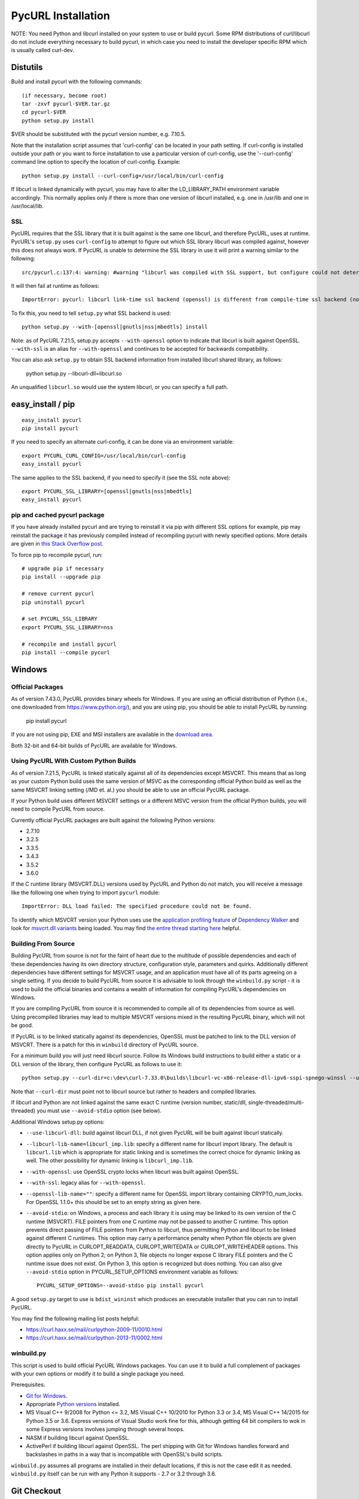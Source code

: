.. _install:

PycURL Installation
===================

NOTE: You need Python and libcurl installed on your system to use or
build pycurl.  Some RPM distributions of curl/libcurl do not include
everything necessary to build pycurl, in which case you need to
install the developer specific RPM which is usually called curl-dev.


Distutils
---------

Build and install pycurl with the following commands::

    (if necessary, become root)
    tar -zxvf pycurl-$VER.tar.gz
    cd pycurl-$VER
    python setup.py install

$VER should be substituted with the pycurl version number, e.g. 7.10.5.

Note that the installation script assumes that 'curl-config' can be
located in your path setting.  If curl-config is installed outside
your path or you want to force installation to use a particular
version of curl-config, use the '--curl-config' command line option to
specify the location of curl-config.  Example::

    python setup.py install --curl-config=/usr/local/bin/curl-config

If libcurl is linked dynamically with pycurl, you may have to alter the
LD_LIBRARY_PATH environment variable accordingly.  This normally
applies only if there is more than one version of libcurl installed,
e.g. one in /usr/lib and one in /usr/local/lib.


SSL
^^^

PycURL requires that the SSL library that it is built against is the same
one libcurl, and therefore PycURL, uses at runtime. PycURL's ``setup.py``
uses ``curl-config`` to attempt to figure out which SSL library libcurl
was compiled against, however this does not always work. If PycURL is unable
to determine the SSL library in use it will print a warning similar to
the following::

    src/pycurl.c:137:4: warning: #warning "libcurl was compiled with SSL support, but configure could not determine which " "library was used; thus no SSL crypto locking callbacks will be set, which may " "cause random crashes on SSL requests" [-Wcpp]

It will then fail at runtime as follows::

    ImportError: pycurl: libcurl link-time ssl backend (openssl) is different from compile-time ssl backend (none/other)

To fix this, you need to tell ``setup.py`` what SSL backend is used::

    python setup.py --with-[openssl|gnutls|nss|mbedtls] install

Note: as of PycURL 7.21.5, setup.py accepts ``--with-openssl`` option to
indicate that libcurl is built against OpenSSL. ``--with-ssl`` is an alias
for ``--with-openssl`` and continues to be accepted for backwards compatibility.

You can also ask ``setup.py`` to obtain SSL backend information from installed
libcurl shared library, as follows:

    python setup.py --libcurl-dll=libcurl.so

An unqualified ``libcurl.so`` would use the system libcurl, or you can
specify a full path.


easy_install / pip
------------------

::

    easy_install pycurl
    pip install pycurl

If you need to specify an alternate curl-config, it can be done via an
environment variable::

    export PYCURL_CURL_CONFIG=/usr/local/bin/curl-config
    easy_install pycurl

The same applies to the SSL backend, if you need to specify it (see the SSL
note above)::

    export PYCURL_SSL_LIBRARY=[openssl|gnutls|nss|mbedtls]
    easy_install pycurl


pip and cached pycurl package
^^^^^^^^^^^^^^^^^^^^^^^^^^^^^

If you have already installed pycurl and are trying to reinstall it via
pip with different SSL options for example, pip may reinstall the package it
has previously compiled instead of recompiling pycurl with newly specified
options. More details are given in `this Stack Overflow post`_.

To force pip to recompile pycurl, run::

    # upgrade pip if necessary
    pip install --upgrade pip

    # remove current pycurl
    pip uninstall pycurl

    # set PYCURL_SSL_LIBRARY
    export PYCURL_SSL_LIBRARY=nss

    # recompile and install pycurl
    pip install --compile pycurl

.. _this Stack Overflow post: http://stackoverflow.com/questions/21487278/ssl-error-installing-pycurl-after-ssl-is-set


Windows
-------

Official Packages
^^^^^^^^^^^^^^^^^

As of version 7.43.0, PycURL provides binary wheels for Windows. If you are
using an official distribution of Python (i.e., one downloaded from
https://www.python.org/), and you are using pip, you should be able to
install PycURL by running:

    pip install pycurl

If you are not using pip, EXE and MSI installers are available in the
`download area`_.

Both 32-bit and 64-bit builds of PycURL are available for Windows.


Using PycURL With Custom Python Builds
^^^^^^^^^^^^^^^^^^^^^^^^^^^^^^^^^^^^^^

As of version 7.21.5, PycURL is linked statically against all of its
dependencies except MSVCRT. This means that as long as your custom Python
build uses the same version of MSVC as the corresponding official Python build
as well as the same MSVCRT linking setting (/MD et. al.) you should be
able to use an official PycURL package.

If your Python build uses different MSVCRT settings or a different MSVC
version from the official Python builds, you will need to compile PycURL
from source.

Currently official PycURL packages are built against the following Python
versions:

- 2.7.10
- 3.2.5
- 3.3.5
- 3.4.3
- 3.5.2
- 3.6.0

If the C runtime library (MSVCRT.DLL) versions used by PycURL and Python
do not match, you will receive a message
like the following one when trying to import ``pycurl`` module::

    ImportError: DLL load failed: The specified procedure could not be found.

To identify which MSVCRT version your Python uses use the
`application profiling feature`_ of
`Dependency Walker`_ and look for `msvcrt.dll variants`_ being loaded.
You may find `the entire thread starting here`_ helpful.

.. _application profiling feature: https://curl.haxx.se/mail/curlpython-2014-05/0007.html
.. _Dependency Walker: http://www.dependencywalker.com/
.. _msvcrt.dll variants: https://curl.haxx.se/mail/curlpython-2014-05/0010.html
.. _the entire thread starting here: https://curl.haxx.se/mail/curlpython-2014-05/0000.html


Building From Source
^^^^^^^^^^^^^^^^^^^^

Building PycURL from source is not for the faint of heart due to the multitude
of possible dependencies and each of these dependencies having its own
directory structure, configuration style, parameters and quirks.
Additionally different dependencies have different
settings for MSVCRT usage, and an application must have all of its parts
agreeing on a single setting. If you decide to build PycURL from source
it is advisable to look through the ``winbuild.py``
script - it is used to build the official binaries and contains a wealth
of information for compiling PycURL's dependencies on Windows.

If you are compiling PycURL from source it is recommended to compile all of its
dependencies from source as well. Using precompiled libraries may lead to
multiple MSVCRT versions mixed in the resulting PycURL binary, which will
not be good.

If PycURL is to be linked statically against its dependencies, OpenSSL must
be patched to link to the DLL version of MSVCRT. There is a patch for this in
``winbuild`` directory of PycURL source.

For a minimum build you will just need libcurl source. Follow its Windows
build instructions to build either a static or a DLL version of the library,
then configure PycURL as follows to use it::

    python setup.py --curl-dir=c:\dev\curl-7.33.0\builds\libcurl-vc-x86-release-dll-ipv6-sspi-spnego-winssl --use-libcurl-dll

Note that ``--curl-dir`` must point not to libcurl source but rather to headers
and compiled libraries.

If libcurl and Python are not linked against the same exact C runtime
(version number, static/dll, single-threaded/multi-threaded) you must use
``--avoid-stdio`` option (see below).

Additional Windows setup.py options:

- ``--use-libcurl-dll``: build against libcurl DLL, if not given PycURL will
  be built against libcurl statically.
- ``--libcurl-lib-name=libcurl_imp.lib``: specify a different name for libcurl
  import library. The default is ``libcurl.lib`` which is appropriate for
  static linking and is sometimes the correct choice for dynamic linking as
  well. The other possibility for dynamic linking is ``libcurl_imp.lib``.
- ``--with-openssl``: use OpenSSL crypto locks when libcurl was built against
  OpenSSL.
- ``--with-ssl``: legacy alias for ``--with-openssl``.
- ``--openssl-lib-name=""``: specify a different name for OpenSSL import
  library containing CRYPTO_num_locks. For OpenSSL 1.1.0+ this should be set
  to an empty string as given here.
- ``--avoid-stdio``: on Windows, a process and each library it is using
  may be linked to its own version of the C runtime (MSVCRT).
  FILE pointers from one C runtime may not be passed to another C runtime.
  This option prevents direct passing of FILE pointers from Python to libcurl,
  thus permitting Python and libcurl to be linked against different C runtimes.
  This option may carry a performance penalty when Python file objects are
  given directly to PycURL in CURLOPT_READDATA, CURLOPT_WRITEDATA or
  CURLOPT_WRITEHEADER options. This option applies only on Python 2; on
  Python 3, file objects no longer expose C library FILE pointers and the
  C runtime issue does not exist. On Python 3, this option is recognized but
  does nothing. You can also give ``--avoid-stdio`` option in
  PYCURL_SETUP_OPTIONS environment variable as follows::

    PYCURL_SETUP_OPTIONS=--avoid-stdio pip install pycurl

A good ``setup.py`` target to use is ``bdist_wininst`` which produces an
executable installer that you can run to install PycURL.

You may find the following mailing list posts helpful:

- https://curl.haxx.se/mail/curlpython-2009-11/0010.html
- https://curl.haxx.se/mail/curlpython-2013-11/0002.html


winbuild.py
^^^^^^^^^^^

This script is used to build official PycURL Windows packages. You can
use it to build a full complement of packages with your own options or modify
it to build a single package you need.

Prerequisites:

- `Git for Windows`_.
- Appropriate `Python versions`_ installed.
- MS Visual C++ 9/2008 for Python <= 3.2, MS Visual C++ 10/2010 for
  Python 3.3 or 3.4, MS Visual C++ 14/2015 for Python 3.5 or 3.6.
  Express versions of Visual Studio work fine for this,
  although getting 64 bit compilers to wok in some Express versions involves
  jumping through several hoops.
- NASM if building libcurl against OpenSSL.
- ActivePerl if building libcurl against OpenSSL. The perl shipping with
  Git for Windows handles forward and backslashes in paths in a way that is
  incompatible with OpenSSL's build scripts.

.. _Git for Windows: https://git-for-windows.github.io/
.. _Python versions: http://python.org/download/

``winbuild.py`` assumes all programs are installed in their default locations,
if this is not the case edit it as needed. ``winbuild.py`` itself can be run
with any Python it supports - 2.7 or 3.2 through 3.6.

.. _`download area`: https://dl.bintray.com/pycurl/pycurl/


Git Checkout
------------

In order to build PycURL from a Git checkout, some files need to be
generated. On Unix systems it is easiest to build PycURL with ``make``::

    make

To specify which curl or SSL backend to compile against, use the same
environment variables as easy_install/pip, namely ``PYCURL_CURL_CONFIG``
and ``PYCURL_SSL_LIBRARY``.

To generate generated files only you may run::

    make gen

This might be handy if you are on Windows. Remember to run ``make gen``
whenever you change sources.

To generate documentation, run::

    make docs

Generating documentation requires `Sphinx`_ to be installed.

.. _Sphinx: http://sphinx-doc.org/


A Note Regarding SSL Backends
-----------------------------

libcurl's functionality varies depending on which SSL backend it is compiled
against. For example, users have `reported`_ `problems`_ with GnuTLS backend.
As of this writing, generally speaking, OpenSSL backend has the most
functionality as well as the best compatibility with other software.

If you experience SSL issues, especially if you are not using OpenSSL
backend, you can try rebuilding libcurl and PycURL against another SSL backend.

.. _reported: https://bugs.debian.org/cgi-bin/bugreport.cgi?bug=515200
.. _problems: https://bugs.launchpad.net/ubuntu/+source/pycurl/+bug/1111673


SSL Certificate Bundle
----------------------

libcurl, and PycURL, by default verify validity of HTTPS servers' SSL
certificates. Doing so requires a CA certificate bundle, which libcurl
and most SSL libraries do not provide.

Here_ is a good resource on how to build your own certificate bundle.
certifie.com also has a `prebuilt certificate bundle`_.
To use the certificate bundle, use ``CAINFO`` or ``CAPATH`` PycURL
options.

.. _Here: http://certifie.com/ca-bundle/
.. _prebuilt certificate bundle: http://certifie.com/ca-bundle/ca-bundle.crt.txt
